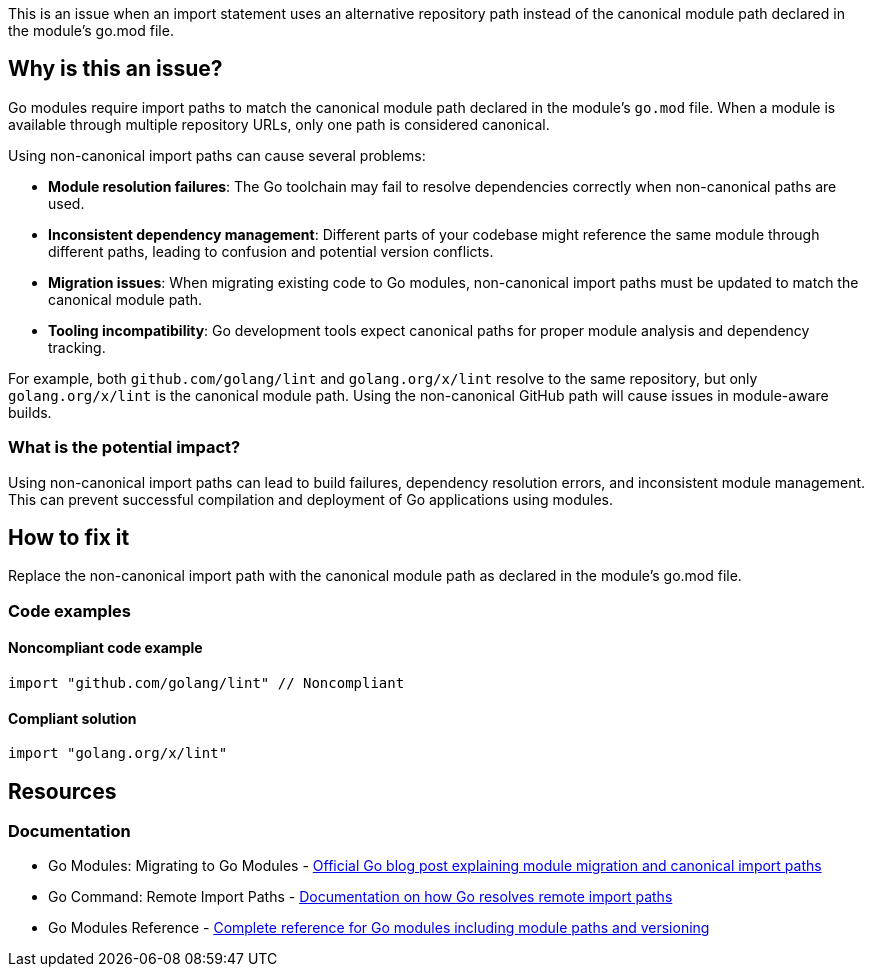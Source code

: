 This is an issue when an import statement uses an alternative repository path instead of the canonical module path declared in the module's go.mod file.

== Why is this an issue?

Go modules require import paths to match the canonical module path declared in the module's `go.mod` file. When a module is available through multiple repository URLs, only one path is considered canonical.

Using non-canonical import paths can cause several problems:

* **Module resolution failures**: The Go toolchain may fail to resolve dependencies correctly when non-canonical paths are used.
* **Inconsistent dependency management**: Different parts of your codebase might reference the same module through different paths, leading to confusion and potential version conflicts.
* **Migration issues**: When migrating existing code to Go modules, non-canonical import paths must be updated to match the canonical module path.
* **Tooling incompatibility**: Go development tools expect canonical paths for proper module analysis and dependency tracking.

For example, both `github.com/golang/lint` and `golang.org/x/lint` resolve to the same repository, but only `golang.org/x/lint` is the canonical module path. Using the non-canonical GitHub path will cause issues in module-aware builds.

=== What is the potential impact?

Using non-canonical import paths can lead to build failures, dependency resolution errors, and inconsistent module management. This can prevent successful compilation and deployment of Go applications using modules.

== How to fix it

Replace the non-canonical import path with the canonical module path as declared in the module's go.mod file.

=== Code examples

==== Noncompliant code example

[source,go,diff-id=1,diff-type=noncompliant]
----
import "github.com/golang/lint" // Noncompliant
----

==== Compliant solution

[source,go,diff-id=1,diff-type=compliant]
----
import "golang.org/x/lint"
----

== Resources

=== Documentation

 * Go Modules: Migrating to Go Modules - https://go.dev/blog/migrating-to-go-modules[Official Go blog post explaining module migration and canonical import paths]

 * Go Command: Remote Import Paths - https://go.dev/cmd/go/#hdr-Remote_import_paths[Documentation on how Go resolves remote import paths]

 * Go Modules Reference - https://go.dev/ref/mod[Complete reference for Go modules including module paths and versioning]
